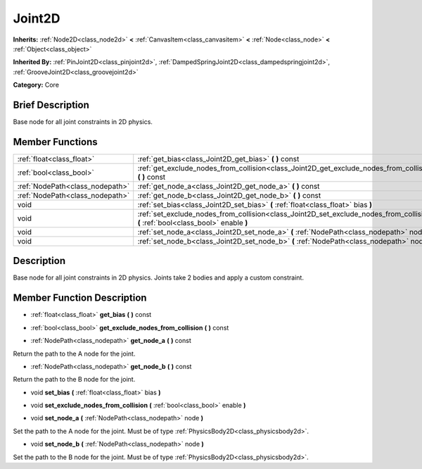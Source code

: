 .. Generated automatically by doc/tools/makerst.py in Godot's source tree.
.. DO NOT EDIT THIS FILE, but the doc/base/classes.xml source instead.

.. _class_Joint2D:

Joint2D
=======

**Inherits:** :ref:`Node2D<class_node2d>` **<** :ref:`CanvasItem<class_canvasitem>` **<** :ref:`Node<class_node>` **<** :ref:`Object<class_object>`

**Inherited By:** :ref:`PinJoint2D<class_pinjoint2d>`, :ref:`DampedSpringJoint2D<class_dampedspringjoint2d>`, :ref:`GrooveJoint2D<class_groovejoint2d>`

**Category:** Core

Brief Description
-----------------

Base node for all joint constraints in 2D physics.

Member Functions
----------------

+----------------------------------+--------------------------------------------------------------------------------------------------------------------------------------+
| :ref:`float<class_float>`        | :ref:`get_bias<class_Joint2D_get_bias>`  **(** **)** const                                                                           |
+----------------------------------+--------------------------------------------------------------------------------------------------------------------------------------+
| :ref:`bool<class_bool>`          | :ref:`get_exclude_nodes_from_collision<class_Joint2D_get_exclude_nodes_from_collision>`  **(** **)** const                           |
+----------------------------------+--------------------------------------------------------------------------------------------------------------------------------------+
| :ref:`NodePath<class_nodepath>`  | :ref:`get_node_a<class_Joint2D_get_node_a>`  **(** **)** const                                                                       |
+----------------------------------+--------------------------------------------------------------------------------------------------------------------------------------+
| :ref:`NodePath<class_nodepath>`  | :ref:`get_node_b<class_Joint2D_get_node_b>`  **(** **)** const                                                                       |
+----------------------------------+--------------------------------------------------------------------------------------------------------------------------------------+
| void                             | :ref:`set_bias<class_Joint2D_set_bias>`  **(** :ref:`float<class_float>` bias  **)**                                                 |
+----------------------------------+--------------------------------------------------------------------------------------------------------------------------------------+
| void                             | :ref:`set_exclude_nodes_from_collision<class_Joint2D_set_exclude_nodes_from_collision>`  **(** :ref:`bool<class_bool>` enable  **)** |
+----------------------------------+--------------------------------------------------------------------------------------------------------------------------------------+
| void                             | :ref:`set_node_a<class_Joint2D_set_node_a>`  **(** :ref:`NodePath<class_nodepath>` node  **)**                                       |
+----------------------------------+--------------------------------------------------------------------------------------------------------------------------------------+
| void                             | :ref:`set_node_b<class_Joint2D_set_node_b>`  **(** :ref:`NodePath<class_nodepath>` node  **)**                                       |
+----------------------------------+--------------------------------------------------------------------------------------------------------------------------------------+

Description
-----------

Base node for all joint constraints in 2D physics. Joints take 2 bodies and apply a custom constraint.

Member Function Description
---------------------------

.. _class_Joint2D_get_bias:

- :ref:`float<class_float>`  **get_bias**  **(** **)** const

.. _class_Joint2D_get_exclude_nodes_from_collision:

- :ref:`bool<class_bool>`  **get_exclude_nodes_from_collision**  **(** **)** const

.. _class_Joint2D_get_node_a:

- :ref:`NodePath<class_nodepath>`  **get_node_a**  **(** **)** const

Return the path to the A node for the joint.

.. _class_Joint2D_get_node_b:

- :ref:`NodePath<class_nodepath>`  **get_node_b**  **(** **)** const

Return the path to the B node for the joint.

.. _class_Joint2D_set_bias:

- void  **set_bias**  **(** :ref:`float<class_float>` bias  **)**

.. _class_Joint2D_set_exclude_nodes_from_collision:

- void  **set_exclude_nodes_from_collision**  **(** :ref:`bool<class_bool>` enable  **)**

.. _class_Joint2D_set_node_a:

- void  **set_node_a**  **(** :ref:`NodePath<class_nodepath>` node  **)**

Set the path to the A node for the joint. Must be of type :ref:`PhysicsBody2D<class_physicsbody2d>`.

.. _class_Joint2D_set_node_b:

- void  **set_node_b**  **(** :ref:`NodePath<class_nodepath>` node  **)**

Set the path to the B node for the joint. Must be of type :ref:`PhysicsBody2D<class_physicsbody2d>`.


